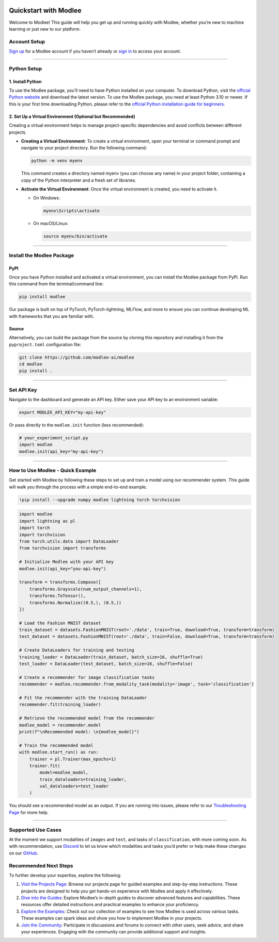 |image1|

Quickstart with Modlee
======================

Welcome to Modlee! This guide will help you get up and running quickly
with Modlee, whether you’re new to machine learning or just new to our
platform.

Account Setup
-------------

`Sign up <https://www.dashboard.modlee.ai?signUp>`__ for a Modlee
account if you haven’t already or `sign
in <https://www.dashboard.modlee.ai/?state=signIn>`__ to access your
account.

--------------

Python Setup
------------

1. Install Python
~~~~~~~~~~~~~~~~~

To use the Modlee package, you’ll need to have Python installed on your
computer. To download Python, visit the `official Python
website <https://www.python.org/downloads/>`__ and download the latest
version. To use the Modlee package, you need at least Python 3.10 or
newer. If this is your first time downloading Python, please refer to
the `official Python installation guide for
beginners <https://wiki.python.org/moin/BeginnersGuide/Download>`__.

2. Set Up a Virtual Environment (Optional but Recommended)
~~~~~~~~~~~~~~~~~~~~~~~~~~~~~~~~~~~~~~~~~~~~~~~~~~~~~~~~~~

Creating a virtual environment helps to manage project-specific
dependencies and avoid conflicts between different projects.

-  **Creating a Virtual Environment**: To create a virtual environment,
   open your terminal or command prompt and navigate to your project
   directory. Run the following command:

   .. code:: bash

      python -m venv myenv

   This command creates a directory named myenv (you can choose any
   name) in your project folder, containing a copy of the Python
   interpreter and a fresh set of libraries.

-  **Activate the Virtual Environment**: Once the virtual environment is
   created, you need to activate it.

   -  On Windows:

      .. code:: bash

         myenv\Scripts\activate

   -  On macOS/Linux:

      .. code:: bash

         source myenv/bin/activate

--------------

Install the Modlee Package
--------------------------

PyPI
~~~~

Once you have Python installed and activated a virtual environment, you
can install the Modlee package from PyPI. Run this command from the
terminal/command line:

.. code:: bash

   pip install modlee

|image2|

Our package is built on top of PyTorch, PyTorch-lightning, MLFlow, and
more to ensure you can continue developing ML with frameworks that you
are familiar with.

Source
~~~~~~

Alternatively, you can build the package from the source by cloning this
repository and installing it from the ``pyproject.toml`` configuration
file:

.. code:: shell

   git clone https://github.com/modlee-ai/modlee
   cd modlee
   pip install .

|image3|

--------------

Set API Key
-----------

Navigate to the dashboard and generate an API key. Either save your API
key to an environment variable:

.. code:: shell

   export MODLEE_API_KEY="my-api-key"

|image4|

Or pass directly to the ``modlee.init`` function (less recommended):

.. code:: python

   # your_experiment_script.py
   import modlee
   modlee.init(api_key="my-api-key")

|image5|

--------------

How to Use Modlee - Quick Example
---------------------------------

Get started with Modlee by following these steps to set up and train a
model using our recommender system. This guide will walk you through the
process with a simple end-to-end example.

.. code:: shell


   !pip install --upgrade numpy modlee lightning torch torchvision

.. code:: python


   import modlee
   import lightning as pl
   import torch
   import torchvision
   from torch.utils.data import DataLoader
   from torchvision import transforms

   # Initialize Modlee with your API key
   modlee.init(api_key="you-api-key")

   transform = transforms.Compose([
       transforms.Grayscale(num_output_channels=1), 
       transforms.ToTensor(),
       transforms.Normalize((0.5,), (0.5,))
   ])

   # Load the Fashion MNIST dataset
   train_dataset = datasets.FashionMNIST(root='./data', train=True, download=True, transform=transform)
   test_dataset = datasets.FashionMNIST(root='./data', train=False, download=True, transform=transform)

   # Create DataLoaders for training and testing
   training_loader = DataLoader(train_dataset, batch_size=16, shuffle=True)
   test_loader = DataLoader(test_dataset, batch_size=16, shuffle=False)

   # Create a recommender for image classification tasks
   recommender = modlee.recommender.from_modality_task(modality='image', task='classification')

   # Fit the recommender with the training DataLoader
   recommender.fit(training_loader)

   # Retrieve the recommended model from the recommender
   modlee_model = recommender.model
   print(f"\nRecommended model: \n{modlee_model}")

   # Train the recommended model
   with modlee.start_run() as run:
       trainer = pl.Trainer(max_epochs=1)
       trainer.fit(
           model=modlee_model,
           train_dataloaders=training_loader,
           val_dataloaders=test_loader
       )

You should see a recommended model as an output. If you are running into
issues, please refer to our `Troubleshooting
Page <https://docs.modlee.ai/troubleshooting.html>`__ for more help.

--------------

Supported Use Cases
-------------------

At the moment we support modalities of ``images`` and ``text``, and
tasks of ``classification``, with more coming soon. As with
recommendation, use `Discord <https://discord.com/invite/m8YDbWDvrF>`__
to let us know which modalities and tasks you’d prefer or help make
these changes on our
`GitHub <https://github.com/modlee-ai/modlee/blob/main/docs/CONTRIBUTING.md>`__.

Recommended Next Steps
----------------------

To further develop your expertise, explore the following:

1. `Visit the Projects Page <https://docs.modlee.ai/tutorial.html>`__:
   Browse our projects page for guided examples and step-by-step
   instructions. These projects are designed to help you get hands-on
   experience with Modlee and apply it effectively.

2. `Dive into the Guides <https://docs.modlee.ai/guides.html>`__:
   Explore Modlee’s in-depth guides to discover advanced features and
   capabilities. These resources offer detailed instructions and
   practical examples to enhance your proficiency.

3. `Explore the
   Examples <https://docs.modlee.ai/notebooks/recommend.html>`__: Check
   out our collection of examples to see how Modlee is used across
   various tasks. These examples can spark ideas and show you how to
   implement Modlee in your projects.

4. `Join the Community <https://docs.modlee.ai/support.html>`__:
   Participate in discussions and forums to connect with other users,
   seek advice, and share your experiences. Engaging with the community
   can provide additional support and insights.

.. |image1| image:: https://github.com/mansiagr4/gifs/raw/main/new_small_logo.svg
.. |image2| image:: https://raw.githubusercontent.com/mansiagr4/gifs/main/trimmed_pip_install.gif
.. |image3| image:: https://raw.githubusercontent.com/mansiagr4/gifs/main/trimmed_git_clone.gif
.. |image4| image:: https://raw.githubusercontent.com/mansiagr4/gifs/main/export%20api.gif
.. |image5| image:: https://raw.githubusercontent.com/mansiagr4/gifs/main/import%20api.gif
